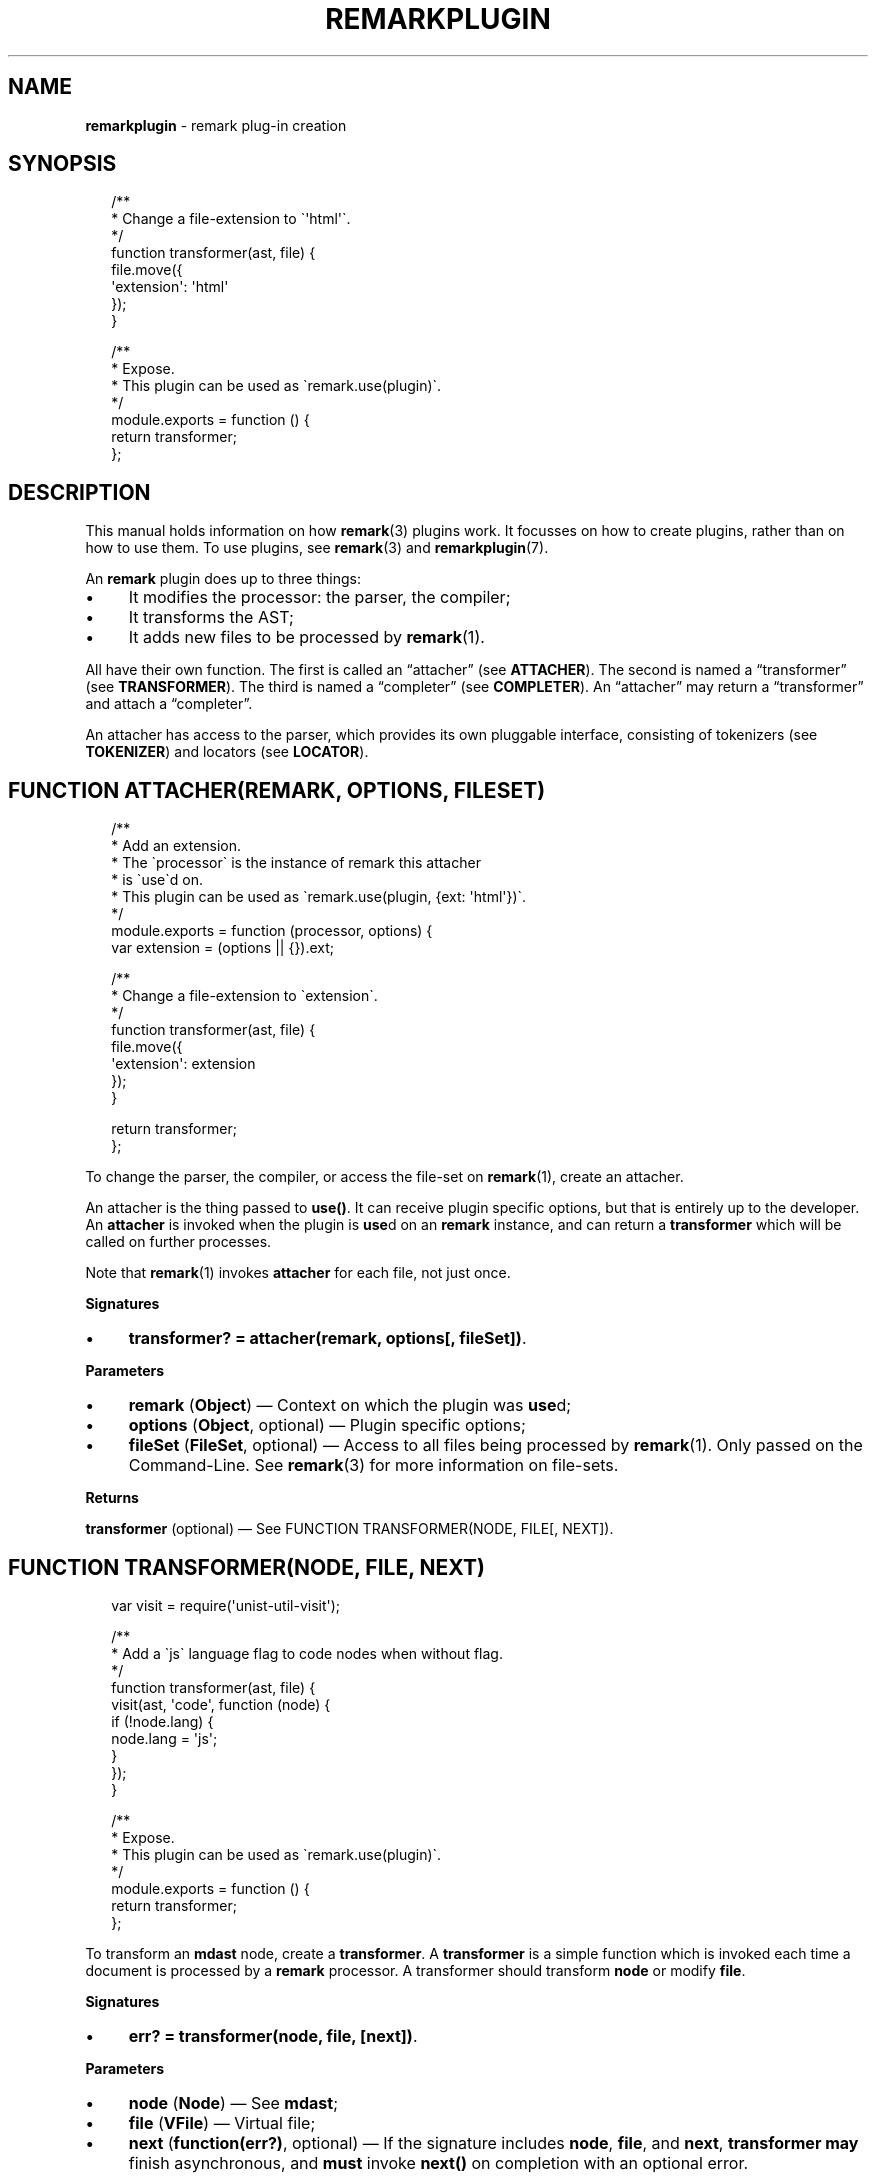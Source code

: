 .TH "REMARKPLUGIN" "3" "February 2016" "4.0.0" "remark manual"
.SH "NAME"
\fBremarkplugin\fR - remark plug-in creation
.SH "SYNOPSIS"
.P
.RS 2
.nf
\[sl]**
 * Change a file-extension to \[ga]\[aq]html\[aq]\[ga].
 *\[sl]
function transformer(ast, file) \[lC]
    file.move(\[lC]
        \[aq]extension\[aq]: \[aq]html\[aq]
    \[rC]);
\[rC]

\[sl]**
 * Expose.
 * This plugin can be used as \[ga]remark.use(plugin)\[ga].
 *\[sl]
module.exports \[eq] function () \[lC]
    return transformer;
\[rC];
.fi
.RE
.SH "DESCRIPTION"
.P
This manual holds information on how \fBremark\fR(3) plugins work. It focusses on how to create plugins, rather than on how to use them. To use plugins, see \fBremark\fR(3) and \fBremarkplugin\fR(7).
.P
An \fBremark\fR plugin does up to three things:
.RS 0
.IP \(bu 4
It modifies the processor: the parser, the compiler;
.IP \(bu 4
It transforms the AST;
.IP \(bu 4
It adds new files to be processed by \fBremark\fR(1).
.RE 0

.P
All have their own function. The first is called an \[lq]attacher\[rq] (see \fBATTACHER\fR). The second is named a \[lq]transformer\[rq] (see \fBTRANSFORMER\fR). The third is named a \[lq]completer\[rq] (see \fBCOMPLETER\fR). An \[lq]attacher\[rq] may return a \[lq]transformer\[rq] and attach a \[lq]completer\[rq].
.P
An attacher has access to the parser, which provides its own pluggable interface, consisting of tokenizers (see \fBTOKENIZER\fR) and locators (see \fBLOCATOR\fR).
.SH "\FBFUNCTION ATTACHER(REMARK\[LB], OPTIONS\[RB]\[LB], FILESET\[RB])\FR"
.P
.RS 2
.nf
\[sl]**
 * Add an extension.
 * The \[ga]processor\[ga] is the instance of remark this attacher
 * is \[ga]use\[ga]d on.
 * This plugin can be used as \[ga]remark.use(plugin, \[lC]ext: \[aq]html\[aq]\[rC])\[ga].
 *\[sl]
module.exports \[eq] function (processor, options) \[lC]
    var extension \[eq] (options \[ba]\[ba] \[lC]\[rC]).ext;

    \[sl]**
     * Change a file-extension to \[ga]extension\[ga].
     *\[sl]
    function transformer(ast, file) \[lC]
        file.move(\[lC]
            \[aq]extension\[aq]: extension
        \[rC]);
    \[rC]

    return transformer;
\[rC];
.fi
.RE
.P
To change the parser, the compiler, or access the file-set on \fBremark\fR(1), create an attacher.
.P
An attacher is the thing passed to \fBuse()\fR. It can receive plugin specific options, but that is entirely up to the developer. An \fBattacher\fR is invoked when the plugin is \fBuse\fRd on an \fBremark\fR instance, and can return a \fBtransformer\fR which will be called on further processes.
.P
Note that \fBremark\fR(1) invokes \fBattacher\fR for each file, not just once.
.P
\fBSignatures\fR
.RS 0
.IP \(bu 4
\fBtransformer? \[eq] attacher(remark, options\[lB], fileSet\[rB])\fR.
.RE 0

.P
\fBParameters\fR
.RS 0
.IP \(bu 4
\fBremark\fR (\fBObject\fR) \[em] Context on which the plugin was \fBuse\fRd;
.IP \(bu 4
\fBoptions\fR (\fBObject\fR, optional) \[em] Plugin specific options;
.IP \(bu 4
\fBfileSet\fR (\fBFileSet\fR, optional) \[em] Access to all files being processed by \fBremark\fR(1). Only passed on the Command-Line. See \fBremark\fR(3) for more information on file-sets.
.RE 0

.P
\fBReturns\fR
.P
\fBtransformer\fR (optional) \[em] See FUNCTION TRANSFORMER(NODE, FILE\[lB], NEXT\[rB]).
.SH "\FBFUNCTION TRANSFORMER(NODE, FILE\[LB], NEXT\[RB])\FR"
.P
.RS 2
.nf
var visit \[eq] require(\[aq]unist-util-visit\[aq]);

\[sl]**
 * Add a \[ga]js\[ga] language flag to code nodes when without flag.
 *\[sl]
function transformer(ast, file) \[lC]
    visit(ast, \[aq]code\[aq], function (node) \[lC]
        if (!node.lang) \[lC]
            node.lang \[eq] \[aq]js\[aq];
        \[rC]
    \[rC]);
\[rC]

\[sl]**
 * Expose.
 * This plugin can be used as \[ga]remark.use(plugin)\[ga].
 *\[sl]
module.exports \[eq] function () \[lC]
    return transformer;
\[rC];
.fi
.RE
.P
To transform an \fBmdast\fR node, create a \fBtransformer\fR. A \fBtransformer\fR is a simple function which is invoked each time a document is processed by a \fBremark\fR processor. A transformer should transform \fBnode\fR or modify \fBfile\fR.
.P
\fBSignatures\fR
.RS 0
.IP \(bu 4
\fBerr? \[eq] transformer(node, file, \[lB]next\[rB])\fR.
.RE 0

.P
\fBParameters\fR
.RS 0
.IP \(bu 4
\fBnode\fR (\fBNode\fR) \[em] See \fBmdast\fR;
.IP \(bu 4
\fBfile\fR (\fBVFile\fR) \[em] Virtual file;
.IP \(bu 4
\fBnext\fR (\fBfunction(err?)\fR, optional) \[em] If the signature includes \fBnode\fR, \fBfile\fR, and \fBnext\fR, \fBtransformer\fR \fBmay\fR finish asynchronous, and \fBmust\fR invoke \fBnext()\fR on completion with an optional error.
.RE 0

.P
\fBReturns\fR
.P
\fBerr\fR (\fBError\fR, optional) \[em] Exception which will be thrown.
.SH "\FBFUNCTION COMPLETER(FILESET\[LB], NEXT\[RB])\FR"
.P
To access all files once they are transformed, create a \fBcompleter\fR. A \fBcompleter\fR is invoked before files are compiled, written, and logged, but after reading, parsing, and transforming. Thus, a completer can still change files or add messages.
.P
\fBSignatures\fR
.RS 0
.IP \(bu 4
\fBerr? \[eq] completer(fileSet\[lB], next\[rB])\fR.
.RE 0

.P
\fBProperties\fR
.RS 0
.IP \(bu 4
\fBpluginId\fR (\fB*\fR) \[em] \fBattacher\fR is invoked for each file, so if it \fBuse\fRs \fBcompleter\fR on the file-set, it would attach many times. By providing \fBpluginId\fR on \fBcompleter\fR, \fBremark\fR will make sure only one \fBcompleter\fR with that identifier is will be added.
.RE 0

.P
\fBParameters\fR
.RS 0
.IP \(bu 4
\fBfileSet\fR (\fBFileSet\fR) \[em] All files being processed by \fBremark\fR(1);
.IP \(bu 4
\fBnext\fR (\fBfunction(err?)\fR, optional) \[em] If the signature includes \fBfileSet\fR and \fBnext\fR, \fBcompleter\fR \fBmay\fR finish asynchronous, and \fBmust\fR invoke \fBnext()\fR on completion with an optional error.
.RE 0

.P
\fBReturns\fR
.P
\fBerr\fR (\fBError\fR, optional) \[em] Exception which will be thrown.
.SH "\FBFUNCTION TOKENIZER(EAT, VALUE, SILENT)\FR"
.P
.RS 2
.nf
function mention(eat, value) \[lC]
    var match \[eq] \[sl]\[ha]\[at](\[rs]w\[pl])\[sl].exec(value);

    if (match) \[lC]
        if (silent) \[lC]
            return true;
        \[rC]

        return eat(match\[lB]0\[rB])(\[lC]
            \[aq]type\[aq]: \[aq]link\[aq],
            \[aq]url\[aq]: \[aq]https:\[sl]\[sl]my-social-network\[sl]\[aq] \[pl] match\[lB]1\[rB],
            \[aq]children\[aq]: \[lB]\[lC]
                \[aq]type\[aq]: \[aq]text\[aq],
                \[aq]value\[aq]: match\[lB]0\[rB]
            \[rC]\[rB]
        \[rC]);
    \[rC]
\[rC]
.fi
.RE
.P
Most often, using transformers to manipulate a syntax-tree produces the desired output. Sometimes, mainly when needing to introduce new syntactic entities with a certain level of precedence, interfacing with the parser is necessary. \fBremark\fR knows two types of tokenizers based on the kinds of markdown nodes: block level (for example, paragraphs or fenced code blocks) and inline level (for example, emphasis or inline code spans). Block level tokenizers are the same as inline level tokenizers, with the exception that the latter must have \fBlocator\fR functions.
.P
Tokenizers \fItest\fR whether a certain given documents starts with a certain syntactic entity. When that occurs, they consume that token, a process which is called \[lq]eating\[rq] in \fBremark\fR. Locators enable tokenizers to function faster by providing information on the where the next entity occurs.
.P
For a complete example, see \fB\fBtest\[sl]mentions.js\fR\fR \fI\(lahttps:\[sl]\[sl]github.com\[sl]wooorm\[sl]remark\[sl]blob\[sl]master\[sl]test\[sl]mentions.js\(ra\fR and how it utilises and attaches a tokenizer and a locator.
.P
\fBSignatures\fR
.RS 0
.IP \(bu 4
\fBNode? \[eq] transformer(eat, value)\fR;
.IP \(bu 4
\fBboolean? \[eq] transformer(eat, value, silent\[rB]\fR.
.RE 0

.P
\fBParameters\fR
.RS 0
.IP \(bu 4
\fBeat\fR (\fBFunction\fR) \[em] Function used to eat, when applicable, an entity;
.IP \(bu 4
\fBvalue\fR (\fBstring\fR) \[em] Value which may start an entity;
.IP \(bu 4
\fBsilent\fR (\fBboolean\fR, optional) \[em] When \fBtrue\fR, instead of actually eating a value, the tokenizer must return whether a node can definitely be found at the start of \fBvalue\fR.
.RE 0

.P
\fBReturns\fR
.P
In \fInormal\fR mode, optionally an \fBmdast\fR node representing the eaten entity. Otherwise, in \fIsilent\fR mode, a truthy value must be returned when the tokenizer predicts with certainty an entity could be found.
.SH "\FBFUNCTION LOCATOR(VALUE, FROMINDEX)\FR"
.P
.RS 2
.nf
function locator(value, fromIndex) \[lC]
    return value.indexOf(\[aq]\[at]\[aq], fromIndex);
\[rC]
.fi
.RE
.P
As mentioned in the \[lq]tokenizer\[rq] section, locators are required for inline tokenization to keep the process performant. Locators enable inline tokenizers to function faster by providing information on the where the next entity occurs.
.P
\fBSignatures\fR
.RS 0
.IP \(bu 4
\fBnumber \[eq] locator(value, fromIndex)\fR.
.RE 0

.P
\fBParameters\fR
.RS 0
.IP \(bu 4
\fBvalue\fR (\fBstring\fR) \[em] Value which may contain an entity;
.IP \(bu 4
\fBfromIndex\fR (\fBnumber\fR) \[em] Position to start searching at.
.RE 0

.P
\fBReturns\fR
.P
The index at which the entity may start, and \fB-1\fR otherwise.
.SH "BUGS"
.P
\fI\(lahttps:\[sl]\[sl]github.com\[sl]wooorm\[sl]remark\[sl]issues\(ra\fR
.SH "SEE ALSO"
.P
\fBremark\fR(1), \fBremark\fR(3), \fBremarkplugin\fR(7)
.SH "NOTES"
.P
See also \fI\(lahttps:\[sl]\[sl]github.com\[sl]wooorm\[sl]mdast\(ra\fR.
